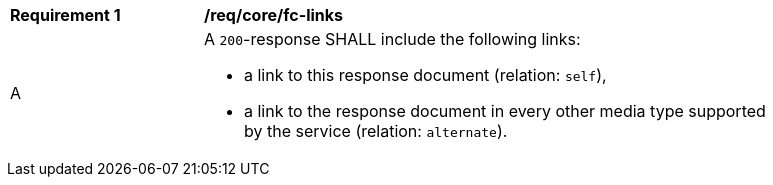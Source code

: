 [[req_core_fc-links]] 
[width="90%",cols="2,6a"]
|===
^|*Requirement {counter:req-id}* |*/req/core/fc-links*
^|A |A `200`-response SHALL include the following links:

* a link to this response document (relation: `self`),
* a link to the response document in every other media type supported by the service (relation: `alternate`).
|===
